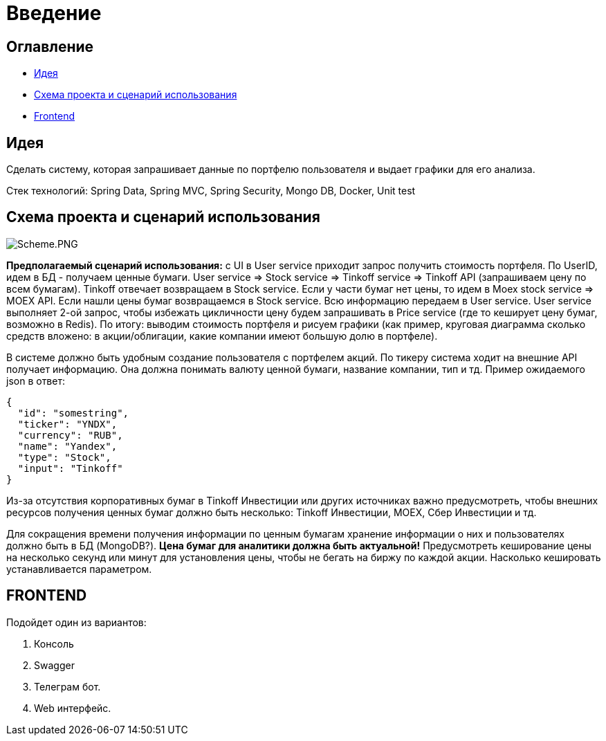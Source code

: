= Введение

== Оглавление

* <<_идея>>
* <<_схема_проекта_и_сценарий_использования>>
* <<_frontend,Frontend>>

== Идея

Сделать систему, которая запрашивает данные по портфелю пользователя и выдает графики для его анализа.

Стек технологий: Spring Data, Spring MVC, Spring Security, Mongo DB, Docker, Unit test

== Схема проекта и сценарий использования

image:Scheme.PNG[Scheme.PNG]

*Предполагаемый сценарий использования:* с UI в User service приходит запрос получить стоимость портфеля.
По UserID, идем в БД - получаем ценные бумаги. User service =&gt; Stock service =&gt; Tinkoff service =&gt; Tinkoff API (запрашиваем цену по всем бумагам).
Tinkoff отвечает возвращаем в Stock service. Если у части бумаг нет цены, то идем в Moex stock service =&gt; MOEX API. Если нашли цены бумаг возвращаемся в Stock service. Всю информацию передаем в User service. User service выполняет 2-ой запрос, чтобы избежать цикличности цену будем запрашивать в Price service (где то кеширует цену бумаг, возможно в Redis). По итогу: выводим стоимость портфеля и рисуем графики (как пример, круговая диаграмма сколько средств вложено: в акции/облигации, какие компании имеют большую долю в портфеле).

В системе должно быть удобным создание пользователя с портфелем акций.
По тикеру система ходит на внешние API получает информацию. Она должна понимать валюту ценной бумаги, название компании, тип и тд. Пример ожидаемого json в ответ:

[,json]
----
{
  "id": "somestring",
  "ticker": "YNDX",
  "currency": "RUB",
  "name": "Yandex",
  "type": "Stock",
  "input": "Tinkoff"
}
----

Из-за отсутствия корпоративных бумаг в Tinkoff Инвестиции или других источниках важно предусмотреть, чтобы внешних ресурсов получения ценных бумаг должно быть несколько: Tinkoff Инвестиции, MOEX, Сбер Инвестиции и тд.

Для сокращения времени получения информации по ценным бумагам хранение информации о них и пользователях должно быть в БД (MongoDB?).
*Цена бумаг для аналитики должна быть актуальной!* Предусмотреть кеширование цены на несколько секунд или минут для установления цены, чтобы не бегать на биржу по каждой акции. Насколько кешировать устанавливается параметром.

== FRONTEND
Подойдет один из вариантов:

. Консоль
. Swagger
. Телеграм бот.
. Web интерфейс.
